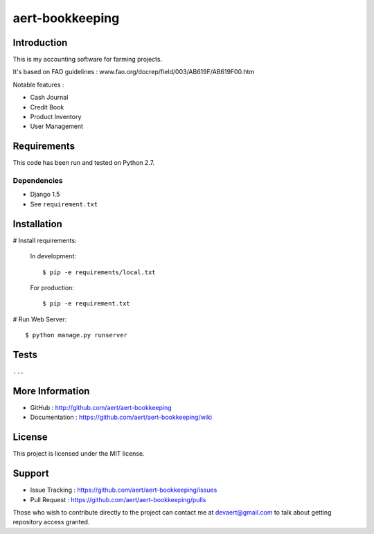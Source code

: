 aert-bookkeeping
''''''''''''''''

Introduction
************
 
This is my accounting software for farming projects.

It's based on FAO guidelines : www.fao.org/docrep/field/003/AB619F/AB619F00.htm

Notable features :

* Cash Journal
* Credit Book
* Product Inventory
* User Management

Requirements 
************
 
This code has been run and tested on Python 2.7.

Dependencies
============
 
* Django 1.5
* See ``requirement.txt``

Installation
************
 
# Install requirements:

  In development::

    $ pip -e requirements/local.txt

  For production::

    $ pip -e requirement.txt
 
# Run Web Server::
 
  $ python manage.py runserver

Tests 
*****
 
``...``

More Information 
****************
 
* GitHub : http://github.com/aert/aert-bookkeeping
* Documentation : https://github.com/aert/aert-bookkeeping/wiki
 
License 
*******
 
This project is licensed under the MIT license.

Support 
*******
 
* Issue Tracking : https://github.com/aert/aert-bookkeeping/issues
* Pull Request : https://github.com/aert/aert-bookkeeping/pulls

Those who wish to contribute directly to the project can contact me at devaert@gmail.com to talk about getting repository access granted.


